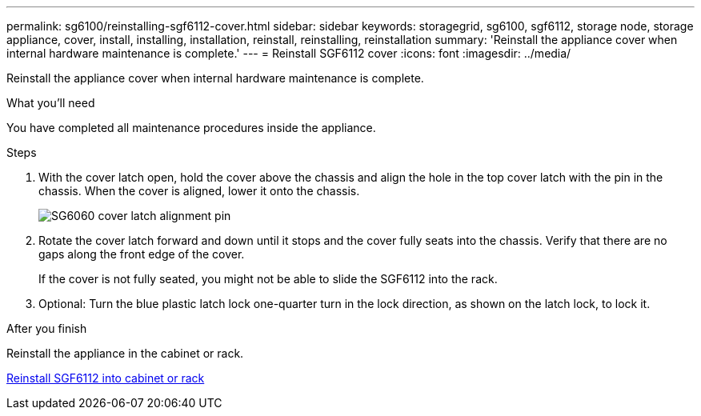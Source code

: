 ---
permalink: sg6100/reinstalling-sgf6112-cover.html
sidebar: sidebar
keywords: storagegrid, sg6100, sgf6112, storage node, storage appliance, cover, install, installing, installation, reinstall, reinstalling, reinstallation
summary: 'Reinstall the appliance cover when internal hardware maintenance is complete.'
---
= Reinstall SGF6112 cover
:icons: font
:imagesdir: ../media/

[.lead]
Reinstall the appliance cover when internal hardware maintenance is complete.

.What you'll need

You have completed all maintenance procedures inside the appliance.

.Steps

. With the cover latch open, hold the cover above the chassis and align the hole in the top cover latch with the pin in the chassis. When the cover is aligned, lower it onto the chassis.
+
image::../media/sg6060_cover_latch_alignment_pin.jpg[SG6060 cover latch alignment pin]

. Rotate the cover latch forward and down until it stops and the cover fully seats into the chassis. Verify that there are no gaps along the front edge of the cover.
+
If the cover is not fully seated, you might not be able to slide the SGF6112 into the rack.

. Optional: Turn the blue plastic latch lock one-quarter turn in the lock direction, as shown on the latch lock, to lock it.

.After you finish

Reinstall the appliance in the cabinet or rack.

link:reinstalling-sgf6112-into-cabinet-or-rack.html[Reinstall SGF6112 into cabinet or rack]
